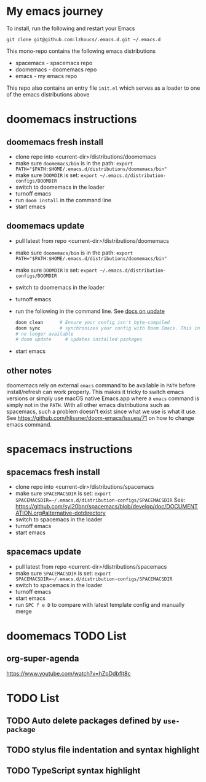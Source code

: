 * My emacs journey

To install, run the following and restart your Emacs

#+BEGIN_SRC 
git clone git@github.com:lzhoucs/.emacs.d.git ~/.emacs.d
#+END_SRC

This mono-repo contains the following emacs distributions
  - spacemacs - spacemacs repo
  - doomemacs - doomemacs repo
  - emacs - my emacs repo

This repo also contains an entry file ~init.el~ which serves as a loader to one of the emacs distributions above

* doomemacs instructions
** doomemacs fresh install
  - clone repo into <current-dir>/distributions/doomemacs
  - make sure ~doomemacs/bin~ is in the path: ~export PATH="$PATH:$HOME/.emacs.d/distributions/doomemacs/bin"~
  - make sure ~DOOMDIR~ is set: ~export ~/.emacs.d/distribution-configs/DOOMDIR~ 
  - switch to doomemacs in the loader
  - turnoff emacs
  - run ~doom install~ in the command line
  - start emacs
** doomemacs update
  - pull latest from repo <current-dir>/distributions/doomemacs
  - make sure ~doomemacs/bin~ is in the path: ~export PATH="$PATH:$HOME/.emacs.d/distributions/doomemacs/bin"~
  - make sure ~DOOMDIR~ is set: ~export ~/.emacs.d/distribution-configs/DOOMDIR~ 
  - switch to doomemacs in the loader
  - turnoff emacs
  - run the following in the command line. See [[https://github.com/hlissner/doom-emacs/blob/develop/docs/getting_started.org#update--rollback][docs on update]]
    #+BEGIN_SRC sh
doom clean      # Ensure your config isn't byte-compiled
doom sync       # synchronizes your config with Doom Emacs. This includes add new packages, remove unused packages, but not include updating existing packages
# no longer available
# doom update     # updates installed packages
    #+END_SRC
  - start emacs
** other notes
doomemacs rely on external ~emacs~ command to be available in ~PATH~ before
install/refresh can work properly. This makes it tricky to switch emacs
versions or simply use macOS native Emacs.app where a ~emacs~ command is simply not in
the ~PATH~. With all other emacs distributions such as spacemacs, such a problem
doesn't exist since what we use is what it use. See https://github.com/hlissner/doom-emacs/issues/71 on how to change emacs command.
* spacemacs instructions
** spacemacs fresh install
  - clone repo into <current-dir>/distributions/spacemacs
  - make sure ~SPACEMACSDIR~ is set: ~export SPACEMACSDIR=~/.emacs.d/distribution-configs/SPACEMACSDIR~
    See: https://github.com/syl20bnr/spacemacs/blob/develop/doc/DOCUMENTATION.org#alternative-dotdirectory
  - switch to spacemacs in the loader
  - turnoff emacs
  - start emacs
** spacemacs update
  - pull latest from repo <current-dir>/distributions/spacemacs
  - make sure ~SPACEMACSDIR~ is set: ~export SPACEMACSDIR=~/.emacs.d/distribution-configs/SPACEMACSDIR~
  - switch to spacemacs in the loader
  - turnoff emacs
  - start emacs
  - run ~SPC f e D~ to compare with latest template config and manually merge

* doomemacs TODO List
** org-super-agenda
https://www.youtube.com/watch?v=hZpDdbflt8c
* TODO List
** TODO Auto delete packages defined by ~use-package~
** TODO stylus file indentation and syntax highlight
** TODO TypeScript syntax highlight
